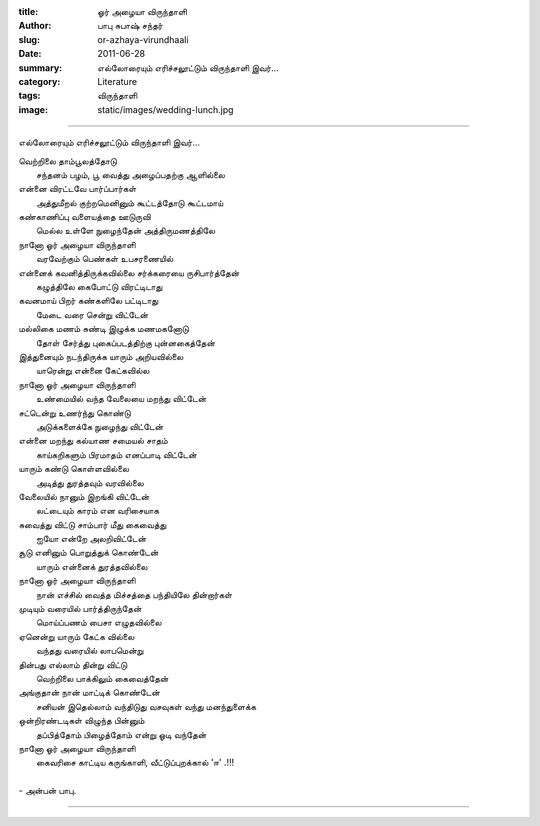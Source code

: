 :title: ஓர் அழையா விருந்தாளி
:author: பாபு சுபாஷ் சந்தர்
:slug: or-azhaya-virundhaali
:date: 2011-06-28
:summary: எல்லோரையும் எரிச்சலூட்டும் விருந்தாளி இவர்...
:category: Literature
:tags: விருந்தாளி
:image: static/images/wedding-lunch.jpg

------------------------------

எல்லோரையும் எரிச்சலூட்டும் விருந்தாளி இவர்...

|lunch|

.. _poem:
.. line-block::

  வெற்றிலை தாம்பூலத்தோடு
        சந்தனம் பழம், பூ வைத்து அழைப்பதற்கு ஆளில்லை
  என்னை விரட்டவே பார்ப்பார்கள்
        அத்துமீறல் குற்றமெனினும் கூட்டத்தோடு கூட்டமாய்
  கண்காணிப்பு வளையத்தை ஊடுருவி
        மெல்ல உள்ளே நுழைந்தேன் அத்திருமணத்திலே
  நானோ ஓர் அழையா விருந்தாளி
        வரவேற்கும் பெண்கள் உபசரணையில்
  என்னைக் கவனித்திருக்கவில்லை சர்க்கரையை ருசிபார்த்தேன்
        கழுத்திலே கைபோட்டு விரட்டிடாது
  கவனமாய் பிறர் கண்களிலே பட்டிடாது
        மேடை வரை சென்று விட்டேன்
  மல்லிகை மணம் சுண்டி இழுக்க மணமகனோடு
         தோள் சேர்த்து புகைப்படத்திற்கு  புன்னகைத்தேன்
  இத்துனையும் நடந்திருக்க யாரும் அறியவில்லை
         யாரென்று என்னை கேட்கவில்ல
  நானோ ஓர் அழையா விருந்தாளி
         உண்மையில் வந்த வேலையை மறந்து விட்டேன்
  சட்டென்று உணர்ந்து கொண்டு
         அடுக்களைக்கே நுழைந்து விட்டேன்
  என்னை மறந்து கல்யாண சமையல் சாதம்
         காய்கறிகளும் பிரமாதம் எனப்பாடி விட்டேன்
  யாரும் கண்டு கொள்ளவில்லை
         அடித்து துரத்தவும் வரவில்லை
  வேலையில் நானும் இறங்கி விட்டேன்
          லட்டையும் காரம் என வரிசையாக
  சுவைத்து விட்டு சாம்பார் மீது கைவைத்து
          ஐயோ என்றே அலறிவிட்டேன்
  சூடு எனினும் பொறுத்துக் கொண்டேன்
          யாரும் என்னைக் துரத்தவில்லை
  நானோ ஓர் அழையா விருந்தாளி
           நான் எச்சில் வைத்த மிச்சத்தை பந்தியிலே தின்றார்கள்
  முடியும் வரையில் பார்த்திருந்தேன்
          மொய்ப்பணம் பைசா எழுதவில்லை
  ஏனென்று யாரும் கேட்க வில்லை
           வந்தது வரையில் லாபமென்று
  தின்பது எல்லாம் தின்று விட்டு
           வெற்றிலை பாக்கிலும் கைவைத்தேன்
  அங்குதான் நான் மாட்டிக் கொண்டேன்
           சனியன் இதெல்லாம் வந்திடுது வசவுகள் வந்து மனந்துளைக்க
  ஒன்றிரண்டடிகள் விழுந்த பின்னும்
           தப்பித்தோம் பிழைத்தோம் என்று ஓடி வந்தேன்
  நானோ ஓர் அழையா விருந்தாளி
           கைவரிசை காட்டிய கருங்காளி, வீட்டுப்புறக்கால் 'ஈ' .!!!

  - அன்பன் பாபு.

----------------------

.. |lunch| image:: static/images/wedding-lunch.jpg
   :width: 400
